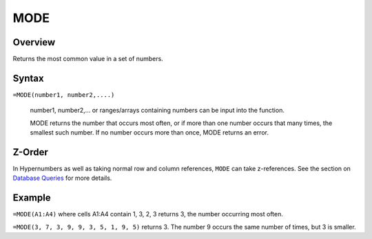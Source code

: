 ====
MODE
====

Overview
--------

Returns the most common value in a set of numbers.

Syntax
------

``=MODE(number1, number2,....)``

    number1, number2,... or ranges/arrays containing numbers can be input into the function.

    MODE returns the number that occurs most often, or if more than one number occurs that many times, the smallest such number. If no number occurs more than once, MODE returns an error.

Z-Order
-------

In Hypernumbers as well as taking normal row and column references, ``MODE`` can take z-references. See the section on `Database Queries`_ for more details.

Example
-------

``=MODE(A1:A4)`` where cells A1:A4 contain 1, 3, 2, 3 returns 3, the number occurring most often.

``=MODE(3, 7, 3, 9, 9, 3, 5, 1, 9, 5)`` returns 3. The number 9 occurs the same number of times, but 3 is smaller.

.. _Database Queries: /contents/indepth/database-queries.html
